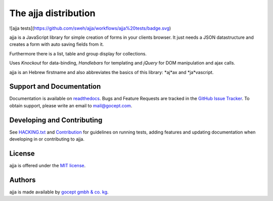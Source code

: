 =====================
The ajja distribution
=====================

.. image:: https://img.shields.io/badge/license-MIT-blue.svg
   :target: https://github.com/gocept/ajja/blob/master/LICENSE.txt
   :alt: License

.. image:: https://img.shields.io/bower/v/ajja.svg
   :target: https://github.com/gocept/ajja
   :alt: Bower Version

![ajja tests](https://github.com/sweh/ajja/workflows/ajja%20tests/badge.svg)

.. image:: https://github.com/sweh/ajja/workflows/ajja%20tests/badge.svg
   :target: https://github.com/sweh/ajja/actions
   :alt: Ajja tests

.. image:: https://codecov.io/github/sweh/ajja/coverage.svg?branch=master
   :target: https://codecov.io/github/sweh/ajja?branch=master
   :alt: CodeCov

.. image:: https://api.codacy.com/project/badge/grade/4f4968d89bda4e86af2c5d6a55fac31c
   :target: https://www.codacy.com/app/sebastian-wehrmann/ajja
   :alt: Codacy

.. image:: https://readthedocs.org/projects/ajja/badge/?version=latest
   :target: http://ajja.readthedocs.org/en/latest
   :alt: Documentation

ajja is a JavaScript library for simple creation of forms in your
clients browser. It just needs a JSON datastructure and creates a form with
auto saving fields from it.

Furthermore there is a list, table and group display for collections.

Uses *Knockout* for data-binding, *Handlebars* for templating and *jQuery*
for DOM manipulation and ajax calls.

ajja is an Hebrew firstname and also abbreviates the basics of this
library: *aj*ax and *ja*vascript.

Support and Documentation
=========================

Documentation is available on `readthedocs <http://goceptjsform.readthedocs.org/en/stable>`_.
Bugs and Feature Requests are tracked in the `GitHub Issue Tracker <https://github.com/gocept/ajja/issues>`_.
To obtain support, please write an email to `mail@gocept.com <mailto:mail@gocept.com>`_.

Developing and Contributing
===========================

See `HACKING.txt <https://github.com/gocept/ajja/blob/master/HACKING.txt>`_
and `Contribution <http://goceptjsform.readthedocs.org/en/stable/src/contributing.html>`_
for guidelines on running tests, adding features and updating documentation
when developing in or contributing to ajja.

License
=======

ajja is offered under the `MIT license <https://github.com/gocept/ajja/blob/master/LICENSE.txt>`_.

Authors
=======

ajja is made available by `gocept gmbh & co. kg <https://gocept.com/>`_.
